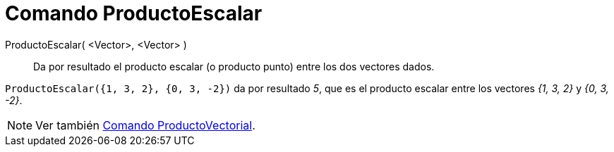 = Comando ProductoEscalar
:page-en: commands/Dot
ifdef::env-github[:imagesdir: /es/modules/ROOT/assets/images]

ProductoEscalar( <Vector>, <Vector> )::
  Da por resultado el producto escalar (o producto punto) entre los dos vectores dados.

[EXAMPLE]
====

`++ProductoEscalar({1, 3, 2}, {0, 3, -2})++` da por resultado _5_, que es el producto escalar entre los vectores _{1,
3, 2}_ y _{0, 3, -2}_.

====

[NOTE]
====

Ver también xref:/commands/ProductoVectorial.adoc[Comando ProductoVectorial].

====
